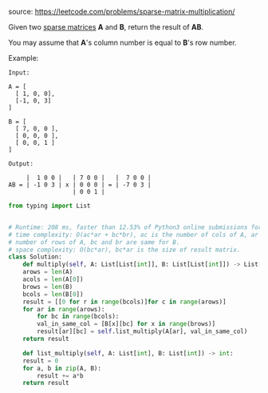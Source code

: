 #+LATEX_CLASS: ramsay-org-article
#+LATEX_CLASS_OPTIONS: [oneside,A4paper,12pt]
#+AUTHOR: Ramsay Leung
#+DATE: <2020-04-18 Sat>
source: https://leetcode.com/problems/sparse-matrix-multiplication/

Given two [[https://en.wikipedia.org/wiki/Sparse_matrix][sparse matrices]] *A* and *B*, return the result of *AB*.

You may assume that *A*'s column number is equal to *B*'s row number.

Example:

#+begin_example
Input:

A = [
  [ 1, 0, 0],
  [-1, 0, 3]
]

B = [
  [ 7, 0, 0 ],
  [ 0, 0, 0 ],
  [ 0, 0, 1 ]
]

Output:

     |  1 0 0 |   | 7 0 0 |   |  7 0 0 |
AB = | -1 0 3 | x | 0 0 0 | = | -7 0 3 |
                  | 0 0 1 |
#+end_example

#+begin_src python
  from typing import List


  # Runtime: 208 ms, faster than 12.53% of Python3 online submissions for Sparse Matrix Multiplication.
  # time complexity: O(ac*ar + bc*br), ac is the number of cols of A, ar is the
  # number of rows of A, bc and br are same for B.
  # space complexity: O(bc*ar), bc*ar is the size of result matrix.
  class Solution:
      def multiply(self, A: List[List[int]], B: List[List[int]]) -> List[List[int]]:
	  arows = len(A)
	  acols = len(A[0])
	  brows = len(B)
	  bcols = len(B[0])
	  result = [[0 for r in range(bcols)]for c in range(arows)]
	  for ar in range(arows):
	      for bc in range(bcols):
		  val_in_same_col = [B[x][bc] for x in range(brows)]
		  result[ar][bc] = self.list_multiply(A[ar], val_in_same_col)
	  return result

      def list_multiply(self, A: List[int], B: List[int]) -> int:
	  result = 0
	  for a, b in zip(A, B):
	      result += a*b
	  return result
#+end_src

